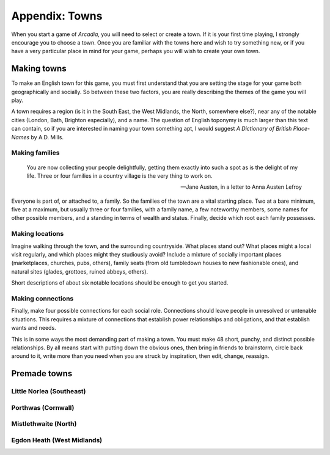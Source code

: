.. _appendix-Towns:

===============
Appendix: Towns
===============

When you start a game of *Arcadia*, you will need to select or create a
town. If it is your first time playing, I strongly encourage you to
choose a town. Once you are familiar with the towns here and wish to try
something new, or if you have a very particular place in mind for your
game, perhaps you will wish to create your own town.

Making towns
============

To make an English town for this game, you must first understand that
you are setting the stage for your game both geographically and
socially. So between these two factors, you are really describing the
themes of the game you will play.

A town requires a region (is it in the South East, the West Midlands,
the North, somewhere else?), near any of the notable cities (London,
Bath, Brighton especially), and a name. The question of English toponymy
is much larger than this text can contain, so if you are interested in
naming your town something apt, I would suggest *A Dictionary of British
Place-Names* by A.D. Mills.

Making families
---------------

.. epigraph::

   You are now collecting your people delightfully, getting them exactly
   into such a spot as is the delight of my life. Three or four families
   in a country village is the very thing to work on.

   -- Jane Austen, in a letter to Anna Austen Lefroy

Everyone is part of, or attached to, a family. So the families of the
town are a vital starting place. Two at a bare minimum, five at a
maximum, but usually three or four families, with a family name, a few
noteworthy members, some names for other possible members, and a
standing in terms of wealth and status. Finally, decide which root each
family possesses.

Making locations
----------------

Imagine walking through the town, and the surrounding countryside. What
places stand out? What places might a local visit regularly, and which
places might they studiously avoid? Include a mixture of socially
important places (marketplaces, churches, pubs, others), family seats
(from old tumbledown houses to new fashionable ones), and natural sites
(glades, grottoes, ruined abbeys, others).

Short descriptions of about six notable locations should be enough to
get you started.

Making connections
------------------

Finally, make four possible connections for each social role.
Connections should leave people in unresolved or untenable situations.
This requires a mixture of connections that establish power
relationships and obligations, and that establish wants and needs.

This is in some ways the most demanding part of making a town. You must
make 48 short, punchy, and distinct possible relationships. By all means
start with putting down the obvious ones, then bring in friends to
brainstorm, circle back around to it, write more than you need when you
are struck by inspiration, then edit, change, reassign.

Premade towns
=============

.. todo:: Include premade towns.

Little Norlea (Southeast)
-------------------------

Porthwas (Cornwall)
-------------------

Mistlethwaite (North)
---------------------

Egdon Heath (West Midlands)
---------------------------
